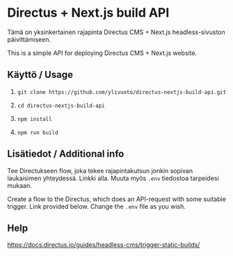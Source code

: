 * Directus + Next.js build API
Tämä on yksinkertainen rajapinta Directus CMS + Next.js
headless-sivuston päivittämiseen.

This is a simple API for deploying Directus CMS + Next.js website.

** Käyttö / Usage

1. 
   #+begin_src shell
     git clone https://github.com/ylivuoto/directus-nextjs-build-api.git
   #+end_src
2. 
   #+begin_src shell
     cd directus-nextjs-build-api
   #+end_src
3. 
   #+begin_src shell
      npm install
   #+end_src
4. 
   #+begin_src shell
     npm run build
   #+end_src

** Lisätiedot / Additional info
Tee Directukseen flow, joka tekee rajapintakutsun jonkin sopivan
laukaisimen yhteydessä. Linkki alla. Muuta myös ~.env~
tiedostoa tarpeidesi mukaan.

Create a flow to the Directus, which does an API-request with some
suitable trigger. Link provided below. Change the ~.env~ file as you
wish.

** Help
https://docs.directus.io/guides/headless-cms/trigger-static-builds/
